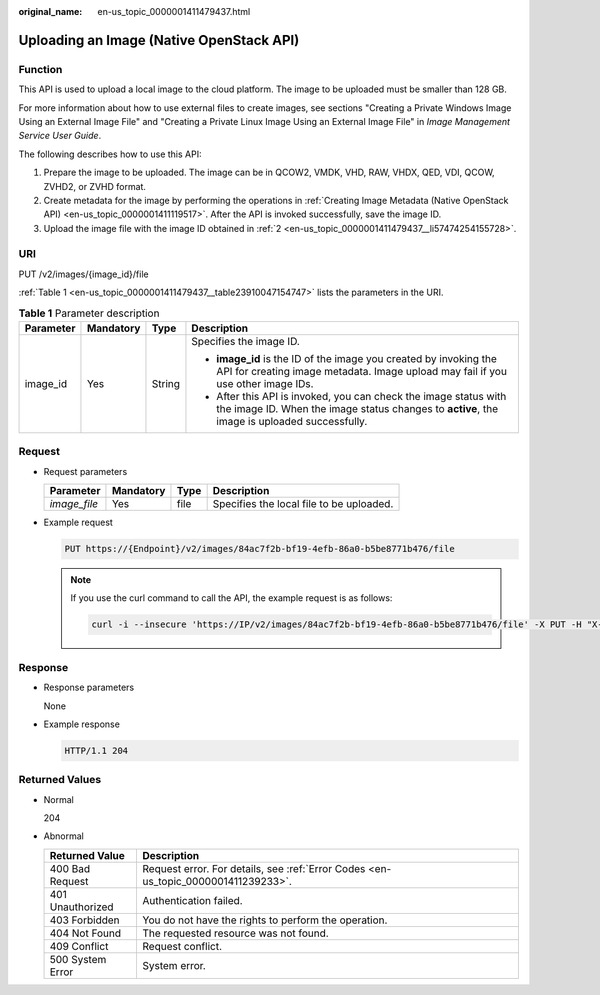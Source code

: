 :original_name: en-us_topic_0000001411479437.html

.. _en-us_topic_0000001411479437:

Uploading an Image (Native OpenStack API)
=========================================

Function
--------

This API is used to upload a local image to the cloud platform. The image to be uploaded must be smaller than 128 GB.

For more information about how to use external files to create images, see sections "Creating a Private Windows Image Using an External Image File" and "Creating a Private Linux Image Using an External Image File" in *Image Management Service User Guide*.

The following describes how to use this API:

#. Prepare the image to be uploaded. The image can be in QCOW2, VMDK, VHD, RAW, VHDX, QED, VDI, QCOW, ZVHD2, or ZVHD format.

#. .. _en-us_topic_0000001411479437__li57474254155728:

   Create metadata for the image by performing the operations in :ref:`Creating Image Metadata (Native OpenStack API) <en-us_topic_0000001411119517>`. After the API is invoked successfully, save the image ID.

#. Upload the image file with the image ID obtained in :ref:`2 <en-us_topic_0000001411479437__li57474254155728>`.

URI
---

PUT /v2/images/{image_id}/file

:ref:`Table 1 <en-us_topic_0000001411479437__table23910047154747>` lists the parameters in the URI.

.. _en-us_topic_0000001411479437__table23910047154747:

.. table:: **Table 1** Parameter description

   +-----------------+-----------------+-----------------+------------------------------------------------------------------------------------------------------------------------------------------------------------------+
   | Parameter       | Mandatory       | Type            | Description                                                                                                                                                      |
   +=================+=================+=================+==================================================================================================================================================================+
   | image_id        | Yes             | String          | Specifies the image ID.                                                                                                                                          |
   |                 |                 |                 |                                                                                                                                                                  |
   |                 |                 |                 | -  **image_id** is the ID of the image you created by invoking the API for creating image metadata. Image upload may fail if you use other image IDs.            |
   |                 |                 |                 | -  After this API is invoked, you can check the image status with the image ID. When the image status changes to **active**, the image is uploaded successfully. |
   +-----------------+-----------------+-----------------+------------------------------------------------------------------------------------------------------------------------------------------------------------------+

Request
-------

-  Request parameters

   ============ ========= ==== ========================================
   Parameter    Mandatory Type Description
   ============ ========= ==== ========================================
   *image_file* Yes       file Specifies the local file to be uploaded.
   ============ ========= ==== ========================================

-  Example request

   .. code-block:: text

      PUT https://{Endpoint}/v2/images/84ac7f2b-bf19-4efb-86a0-b5be8771b476/file

   .. note::

      If you use the curl command to call the API, the example request is as follows:

      .. code-block::

         curl -i --insecure 'https://IP/v2/images/84ac7f2b-bf19-4efb-86a0-b5be8771b476/file' -X PUT -H "X-Auth-Token: $mytoken" -H "Content-Type:application/octet-stream" -T /mnt/userdisk/images/suse.zvhd

Response
--------

-  Response parameters

   None

-  Example response

   .. code-block:: text

      HTTP/1.1 204

Returned Values
---------------

-  Normal

   204

-  Abnormal

   +------------------+------------------------------------------------------------------------------------+
   | Returned Value   | Description                                                                        |
   +==================+====================================================================================+
   | 400 Bad Request  | Request error. For details, see :ref:`Error Codes <en-us_topic_0000001411239233>`. |
   +------------------+------------------------------------------------------------------------------------+
   | 401 Unauthorized | Authentication failed.                                                             |
   +------------------+------------------------------------------------------------------------------------+
   | 403 Forbidden    | You do not have the rights to perform the operation.                               |
   +------------------+------------------------------------------------------------------------------------+
   | 404 Not Found    | The requested resource was not found.                                              |
   +------------------+------------------------------------------------------------------------------------+
   | 409 Conflict     | Request conflict.                                                                  |
   +------------------+------------------------------------------------------------------------------------+
   | 500 System Error | System error.                                                                      |
   +------------------+------------------------------------------------------------------------------------+
